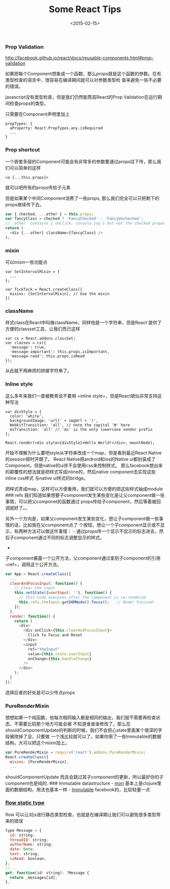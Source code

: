 #+TITLE: Some React Tips

#+DESCRIPTION: some tips and tricks when I using React

#+KEYS: react,react.js,tips,facebook

#+DATE: <2015-02-15>

*** Prop Validation

http://facebook.github.io/react/docs/reusable-components.html#prop-validation

如果把每个Component想象成一个函数，那么props就是这个函数的参数。在有类型检查的语言中，很容易在编译期间就可以对参数类型检
查来避免一些不必要的错误。

javascript没有类型检查，但是我们仍然能筒高React的Prop
Validation在运行期间检查props的类型。

只需要在Component声明里加上

#+BEGIN_EXAMPLE
    propTypes: {
      aProperty: React.PropTypes.any.isRequired
      ...
    }
#+END_EXAMPLE

*** Prop shortcut

一个嵌套多层的Component可能会有非常多的参数要通过props往下传，那么我们可以简单的这样

#+BEGIN_EXAMPLE
    <a {...this.props}>
#+END_EXAMPLE

就可以吧所有的props传给子元素

但是如果某个中间Component消费了一些props,
那么我们完全可以只把剩下的props继续传下去。

#+BEGIN_SRC js
    var { checked, ...other } = this.props;
    var fancyClass = checked ? 'FancyChecked' : 'FancyUnchecked';
    // `other` contains { onClick: console.log } but not the checked property
    return (
      <div {...other} className={fancyClass} />
    );
#+END_SRC

*** mixin

可以mixin一些功能点

#+BEGIN_EXAMPLE
    var SetIntervalMixin = {
      ...
    };

    var TickTock = React.createClass({
      mixins: [SetIntervalMixin], // Use the mixin
    })
#+END_EXAMPLE

*** className

样式class在React中叫做className，同样他是一个字符串，但是React
提供了方便的classset工具，让我们而已这样

#+BEGIN_EXAMPLE
    var cx = React.addons.classSet;
    var classes = cx({
      'message': true,
      'message-important': this.props.isImportant,
      'message-read': this.props.isRead
    });
#+END_EXAMPLE

从此就不用麻烦的拼接字符串了。

*** Inline style

这么多年来我们一直被教育说不要用
=inline style=，但是React貌似非常支持这种写法

#+BEGIN_EXAMPLE
    var divStyle = {
      color: 'white',
      backgroundImage: 'url(' + imgUrl + ')',
      WebkitTransition: 'all', // note the capital 'W' here
      msTransition: 'all' // 'ms' is the only lowercase vendor prefix
    };

    React.render(<div style={divStyle}>Hello World!</div>, mountNode);
#+END_EXAMPLE

开始不理解为什么要吧style从字符串改成一个map，但是看到最近React
Native的session顿时开朗了。 React Native把android和ios的Native
ui都封装成了Component，但是native的ui并不会使用css来控制样式。
那么facebook想出来的颠覆性的想法就是把样式写成inline的，然后native
component去实现这些inline css样式 与native ui样式的bridge。

把样式弄成map，这样可以方便重用，我们就可以方便的把这些样式抽成module
### refs
我们知道如果想要子component发生某些变化是让父component做一些事情，可以把父componet的函数通过
props传给子component，然后等着被回调就好了。。

另外一个方向是，如果父component发生某些变化，想让子component做一些事情的话，比如我在父component点了
个按钮，想让一个子component显示或不显示，有两种方法可以做这件事情： -
通过props传一个显示不显示的标志进去，然后子component通过不同的标志调整显示的样式。
-
子component暴露一个公开方法，父component通过拿到子component的引用=ref=，调用这个公开方法。

#+BEGIN_SRC js
    var App = React.createClass({
      ...
      clearAndFocusInput: function() {
        // Clear the input
        this.setState({userInput: ''}, function() {
          // This code executes after the component is re-rendered
          this.refs.theInput.getDOMNode().focus();   // Boom! Focused!
        });
      },
      render: function() {
        return (
          <div>
            <div onClick={this.clearAndFocusInput}>
              Click to Focus and Reset
            </div>
            <input
              ref="theInput"
              value={this.state.userInput}
              onChange={this.handleChange}
            />
          </div>
        );
      }
    });
#+END_SRC

选择后者的好处是可以少传点props

*** PureRenderMixin

想想如果一个纯函数，他每次相同输入都是相同的输出，我们就不需要再检查状态，不需要比较那个地方可能会被
不知道谁谁谁修改了，那么在shouldComponentUpdate的判断的时候，我们不会担心state里面某个很深的字段被改掉了没，只要做
一个浅比较就可以了。如果你用了一些Immutable的数据结构，大可以把这个mixin加上。

#+BEGIN_SRC js
    var PureRenderMixin = require('react').addons.PureRenderMixin;
    React.createClass({
      mixins: [PureRenderMixin],
      ...
#+END_SRC

shouldComponentUpdate
而且会跳过其子component的更新，所以最好你的子component也是纯的. ###
Immutable datastructure - [[http://swannodette.github.io/mori/][mori]]
基本上是clojure里面的数据结构，用法也基本一样 -
[[http://facebook.github.io/immutable-js/][Immutable]]
facebook的，比较轻量一点

*** [[http://flowtype.org/docs/react-example.html#_][flow static type]]

flow
可以让对js进行静态类型检查，也就是在编译期让我们可以避免很多类型带来的错误

#+BEGIN_SRC js
    type Message = {
      id: string;
      threadID: string;
      authorName: string;
      date: Date;
      text: string;
      isRead: boolean;
    };
    // ...
    get: function(id: string): ?Message {
      return _messages[id];
    },
#+END_SRC
